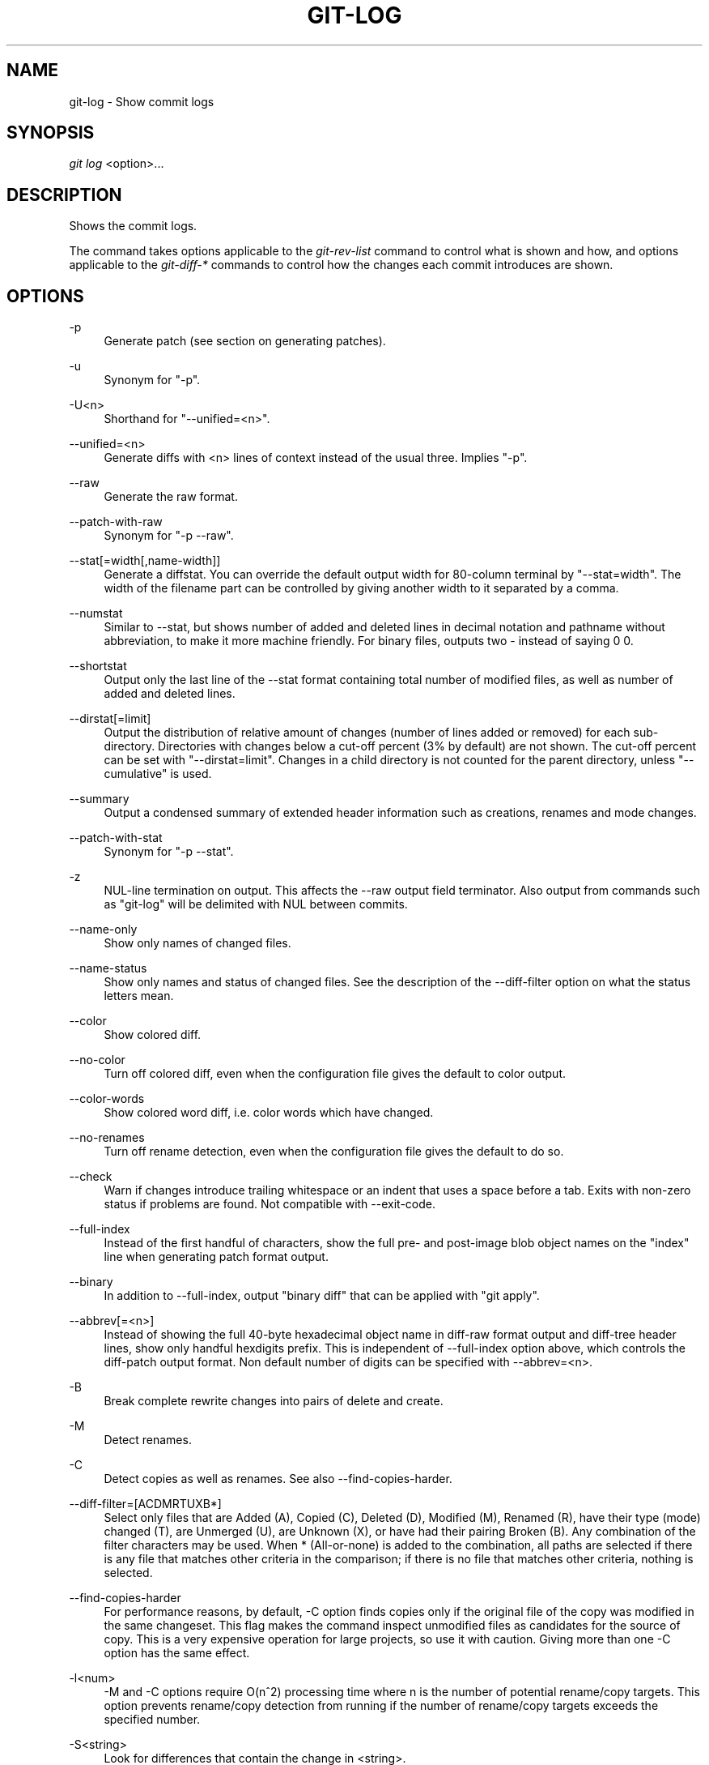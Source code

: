 .\"     Title: git-log
.\"    Author: 
.\" Generator: DocBook XSL Stylesheets v1.73.2 <http://docbook.sf.net/>
.\"      Date: 09/04/2008
.\"    Manual: Git Manual
.\"    Source: Git 1.6.0.1.216.g1b23a
.\"
.TH "GIT\-LOG" "1" "09/04/2008" "Git 1\.6\.0\.1\.216\.g1b23a" "Git Manual"
.\" disable hyphenation
.nh
.\" disable justification (adjust text to left margin only)
.ad l
.SH "NAME"
git-log - Show commit logs
.SH "SYNOPSIS"
\fIgit log\fR <option>\&...
.SH "DESCRIPTION"
Shows the commit logs\.

The command takes options applicable to the \fIgit\-rev\-list\fR command to control what is shown and how, and options applicable to the \fIgit\-diff\-*\fR commands to control how the changes each commit introduces are shown\.
.SH "OPTIONS"
.PP
\-p
.RS 4
Generate patch (see section on generating patches)\.
.RE
.PP
\-u
.RS 4
Synonym for "\-p"\.
.RE
.PP
\-U<n>
.RS 4
Shorthand for "\-\-unified=<n>"\.
.RE
.PP
\-\-unified=<n>
.RS 4
Generate diffs with <n> lines of context instead of the usual three\. Implies "\-p"\.
.RE
.PP
\-\-raw
.RS 4
Generate the raw format\.
.RE
.PP
\-\-patch\-with\-raw
.RS 4
Synonym for "\-p \-\-raw"\.
.RE
.PP
\-\-stat[=width[,name\-width]]
.RS 4
Generate a diffstat\. You can override the default output width for 80\-column terminal by "\-\-stat=width"\. The width of the filename part can be controlled by giving another width to it separated by a comma\.
.RE
.PP
\-\-numstat
.RS 4
Similar to \-\-stat, but shows number of added and deleted lines in decimal notation and pathname without abbreviation, to make it more machine friendly\. For binary files, outputs two \- instead of saying 0 0\.
.RE
.PP
\-\-shortstat
.RS 4
Output only the last line of the \-\-stat format containing total number of modified files, as well as number of added and deleted lines\.
.RE
.PP
\-\-dirstat[=limit]
.RS 4
Output the distribution of relative amount of changes (number of lines added or removed) for each sub\-directory\. Directories with changes below a cut\-off percent (3% by default) are not shown\. The cut\-off percent can be set with "\-\-dirstat=limit"\. Changes in a child directory is not counted for the parent directory, unless "\-\-cumulative" is used\.
.RE
.PP
\-\-summary
.RS 4
Output a condensed summary of extended header information such as creations, renames and mode changes\.
.RE
.PP
\-\-patch\-with\-stat
.RS 4
Synonym for "\-p \-\-stat"\.
.RE
.PP
\-z
.RS 4
NUL\-line termination on output\. This affects the \-\-raw output field terminator\. Also output from commands such as "git\-log" will be delimited with NUL between commits\.
.RE
.PP
\-\-name\-only
.RS 4
Show only names of changed files\.
.RE
.PP
\-\-name\-status
.RS 4
Show only names and status of changed files\. See the description of the \-\-diff\-filter option on what the status letters mean\.
.RE
.PP
\-\-color
.RS 4
Show colored diff\.
.RE
.PP
\-\-no\-color
.RS 4
Turn off colored diff, even when the configuration file gives the default to color output\.
.RE
.PP
\-\-color\-words
.RS 4
Show colored word diff, i\.e\. color words which have changed\.
.RE
.PP
\-\-no\-renames
.RS 4
Turn off rename detection, even when the configuration file gives the default to do so\.
.RE
.PP
\-\-check
.RS 4
Warn if changes introduce trailing whitespace or an indent that uses a space before a tab\. Exits with non\-zero status if problems are found\. Not compatible with \-\-exit\-code\.
.RE
.PP
\-\-full\-index
.RS 4
Instead of the first handful of characters, show the full pre\- and post\-image blob object names on the "index" line when generating patch format output\.
.RE
.PP
\-\-binary
.RS 4
In addition to \-\-full\-index, output "binary diff" that can be applied with "git apply"\.
.RE
.PP
\-\-abbrev[=<n>]
.RS 4
Instead of showing the full 40\-byte hexadecimal object name in diff\-raw format output and diff\-tree header lines, show only handful hexdigits prefix\. This is independent of \-\-full\-index option above, which controls the diff\-patch output format\. Non default number of digits can be specified with \-\-abbrev=<n>\.
.RE
.PP
\-B
.RS 4
Break complete rewrite changes into pairs of delete and create\.
.RE
.PP
\-M
.RS 4
Detect renames\.
.RE
.PP
\-C
.RS 4
Detect copies as well as renames\. See also \-\-find\-copies\-harder\.
.RE
.PP
\-\-diff\-filter=[ACDMRTUXB*]
.RS 4
Select only files that are Added (A), Copied (C), Deleted (D), Modified (M), Renamed (R), have their type (mode) changed (T), are Unmerged (U), are Unknown (X), or have had their pairing Broken (B)\. Any combination of the filter characters may be used\. When * (All\-or\-none) is added to the combination, all paths are selected if there is any file that matches other criteria in the comparison; if there is no file that matches other criteria, nothing is selected\.
.RE
.PP
\-\-find\-copies\-harder
.RS 4
For performance reasons, by default, \-C option finds copies only if the original file of the copy was modified in the same changeset\. This flag makes the command inspect unmodified files as candidates for the source of copy\. This is a very expensive operation for large projects, so use it with caution\. Giving more than one \-C option has the same effect\.
.RE
.PP
\-l<num>
.RS 4
\-M and \-C options require O(n^2) processing time where n is the number of potential rename/copy targets\. This option prevents rename/copy detection from running if the number of rename/copy targets exceeds the specified number\.
.RE
.PP
\-S<string>
.RS 4
Look for differences that contain the change in <string>\.
.RE
.PP
\-\-pickaxe\-all
.RS 4
When \-S finds a change, show all the changes in that changeset, not just the files that contain the change in <string>\.
.RE
.PP
\-\-pickaxe\-regex
.RS 4
Make the <string> not a plain string but an extended POSIX regex to match\.
.RE
.PP
\-O<orderfile>
.RS 4
Output the patch in the order specified in the <orderfile>, which has one shell glob pattern per line\.
.RE
.PP
\-R
.RS 4
Swap two inputs; that is, show differences from index or on\-disk file to tree contents\.
.RE
.PP
\-\-relative[=<path>]
.RS 4
When run from a subdirectory of the project, it can be told to exclude changes outside the directory and show pathnames relative to it with this option\. When you are not in a subdirectory (e\.g\. in a bare repository), you can name which subdirectory to make the output relative to by giving a <path> as an argument\.
.RE
.PP
\-\-text
.RS 4
Treat all files as text\.
.RE
.PP
\-a
.RS 4
Shorthand for "\-\-text"\.
.RE
.PP
\-\-ignore\-space\-at\-eol
.RS 4
Ignore changes in whitespace at EOL\.
.RE
.PP
\-\-ignore\-space\-change
.RS 4
Ignore changes in amount of whitespace\. This ignores whitespace at line end, and considers all other sequences of one or more whitespace characters to be equivalent\.
.RE
.PP
\-b
.RS 4
Shorthand for "\-\-ignore\-space\-change"\.
.RE
.PP
\-\-ignore\-all\-space
.RS 4
Ignore whitespace when comparing lines\. This ignores differences even if one line has whitespace where the other line has none\.
.RE
.PP
\-w
.RS 4
Shorthand for "\-\-ignore\-all\-space"\.
.RE
.PP
\-\-exit\-code
.RS 4
Make the program exit with codes similar to diff(1)\. That is, it exits with 1 if there were differences and 0 means no differences\.
.RE
.PP
\-\-quiet
.RS 4
Disable all output of the program\. Implies \-\-exit\-code\.
.RE
.PP
\-\-ext\-diff
.RS 4
Allow an external diff helper to be executed\. If you set an external diff driver with \fBgitattributes\fR(5), you need to use this option with \fBgit-log\fR(1) and friends\.
.RE
.PP
\-\-no\-ext\-diff
.RS 4
Disallow external diff drivers\.
.RE
.PP
\-\-ignore\-submodules
.RS 4
Ignore changes to submodules in the diff generation\.
.RE
.PP
\-\-src\-prefix=<prefix>
.RS 4
Show the given source prefix instead of "a/"\.
.RE
.PP
\-\-dst\-prefix=<prefix>
.RS 4
Show the given destination prefix instead of "b/"\.
.RE
.PP
\-\-no\-prefix
.RS 4
Do not show any source or destination prefix\.
.RE
For more detailed explanation on these common options, see also \fBgitdiffcore\fR(7)\.
.PP
\-<n>
.RS 4
Limits the number of commits to show\.
.RE
.PP
<since>\.\.<until>
.RS 4
Show only commits between the named two commits\. When either <since> or <until> is omitted, it defaults to HEAD, i\.e\. the tip of the current branch\. For a more complete list of ways to spell <since> and <until>, see "SPECIFYING REVISIONS" section in \fBgit-rev-parse\fR(1)\.
.RE
.PP
\-\-decorate
.RS 4
Print out the ref names of any commits that are shown\.
.RE
.PP
\-\-full\-diff
.RS 4
Without this flag, "git log \-p <path>\&..." shows commits that touch the specified paths, and diffs about the same specified paths\. With this, the full diff is shown for commits that touch the specified paths; this means that "<path>\&..." limits only commits, and doesn\'t limit diff for those commits\.
.RE
.PP
\-\-follow
.RS 4
Continue listing the history of a file beyond renames\.
.RE
.PP
\-\-log\-size
.RS 4
Before the log message print out its size in bytes\. Intended mainly for porcelain tools consumption\. If git is unable to produce a valid value size is set to zero\. Note that only message is considered, if also a diff is shown its size is not included\.
.RE
.PP
<path>\&...
.RS 4
Show only commits that affect any of the specified paths\.
.RE
.SS "Commit Formatting"
.PP
\-\-pretty[=\fI<format>\fR]
.RS 4
Pretty\-print the contents of the commit logs in a given format, where \fI<format>\fR can be one of \fIoneline\fR, \fIshort\fR, \fImedium\fR, \fIfull\fR, \fIfuller\fR, \fIemail\fR, \fIraw\fR and \fIformat:<string>\fR\. When omitted, the format defaults to \fImedium\fR\.

Note: you can specify the default pretty format in the repository configuration (see \fBgit-config\fR(1))\.
.RE
.PP
\-\-abbrev\-commit
.RS 4
Instead of showing the full 40\-byte hexadecimal commit object name, show only handful hexdigits prefix\. Non default number of digits can be specified with "\-\-abbrev=<n>" (which also modifies diff output, if it is displayed)\.

This should make "\-\-pretty=oneline" a whole lot more readable for people using 80\-column terminals\.
.RE
.PP
\-\-encoding[=<encoding>]
.RS 4
The commit objects record the encoding used for the log message in their encoding header; this option can be used to tell the command to re\-code the commit log message in the encoding preferred by the user\. For non plumbing commands this defaults to UTF\-8\.
.RE
.PP
\-\-relative\-date
.RS 4
Synonym for \-\-date=relative\.
.RE
.PP
\-\-date={relative,local,default,iso,rfc,short}
.RS 4
Only takes effect for dates shown in human\-readable format, such as when using "\-\-pretty"\. log\.date config variable sets a default value for log command\'s \-\-date option\.

\-\-date=relative shows dates relative to the current time, e\.g\. "2 hours ago"\.

\-\-date=local shows timestamps in user\'s local timezone\.

\-\-date=iso (or \-\-date=iso8601) shows timestamps in ISO 8601 format\.

\-\-date=rfc (or \-\-date=rfc2822) shows timestamps in RFC 2822 format, often found in E\-mail messages\.

\-\-date=short shows only date but not time, in YYYY\-MM\-DD format\.

\-\-date=default shows timestamps in the original timezone (either committer\'s or author\'s)\.
.RE
.PP
\-\-parents
.RS 4
Print the parents of the commit\. Also enables parent rewriting, see \fIHistory Simplification\fR below\.
.RE
.PP
\-\-children
.RS 4
Print the children of the commit\. Also enables parent rewriting, see \fIHistory Simplification\fR below\.
.RE
.PP
\-\-left\-right
.RS 4
Mark which side of a symmetric diff a commit is reachable from\. Commits from the left side are prefixed with < and those from the right with >\. If combined with \-\-boundary, those commits are prefixed with \-\.

For example, if you have this topology:

.sp
.RS 4
.nf

\.ft C
             y\-\-\-b\-\-\-b  branch B
            / \e /
           /   \.
          /   / \e
         o\-\-\-x\-\-\-a\-\-\-a  branch A
\.ft

.fi
.RE
you would get an output like this:

.sp
.RS 4
.nf

\.ft C
        $ git rev\-list \-\-left\-right \-\-boundary \-\-pretty=oneline A\.\.\.B

        >bbbbbbb\.\.\. 3rd on b
        >bbbbbbb\.\.\. 2nd on b
        <aaaaaaa\.\.\. 3rd on a
        <aaaaaaa\.\.\. 2nd on a
        \-yyyyyyy\.\.\. 1st on b
        \-xxxxxxx\.\.\. 1st on a
\.ft

.fi
.RE
.RE
.PP
\-\-graph
.RS 4
Draw a text\-based graphical representation of the commit history on the left hand side of the output\. This may cause extra lines to be printed in between commits, in order for the graph history to be drawn properly\.

This implies the \fI\-\-topo\-order\fR option by default, but the \fI\-\-date\-order\fR option may also be specified\.
.RE
.SS "Diff Formatting"
Below are listed options that control the formatting of diff output\. Some of them are specific to \fBgit-rev-list\fR(1), however other diff options may be given\. See \fBgit-diff-files\fR(1) for more options\.
.PP
\-c
.RS 4
This flag changes the way a merge commit is displayed\. It shows the differences from each of the parents to the merge result simultaneously instead of showing pairwise diff between a parent and the result one at a time\. Furthermore, it lists only files which were modified from all parents\.
.RE
.PP
\-\-cc
.RS 4
This flag implies the \fI\-c\fR options and further compresses the patch output by omitting uninteresting hunks whose contents in the parents have only two variants and the merge result picks one of them without modification\.
.RE
.PP
\-r
.RS 4
Show recursive diffs\.
.RE
.PP
\-t
.RS 4
Show the tree objects in the diff output\. This implies \fI\-r\fR\.
.RE
.SS "Commit Limiting"
Besides specifying a range of commits that should be listed using the special notations explained in the description, additional commit limiting may be applied\.
.PP
\-n \fInumber\fR, \-\-max\-count=\fInumber\fR
.RS 4
Limit the number of commits output\.
.RE
.PP
\-\-skip=\fInumber\fR
.RS 4
Skip \fInumber\fR commits before starting to show the commit output\.
.RE
.PP
\-\-since=\fIdate\fR, \-\-after=\fIdate\fR
.RS 4
Show commits more recent than a specific date\.
.RE
.PP
\-\-until=\fIdate\fR, \-\-before=\fIdate\fR
.RS 4
Show commits older than a specific date\.
.RE
.PP
\-\-author=\fIpattern\fR, \-\-committer=\fIpattern\fR
.RS 4
Limit the commits output to ones with author/committer header lines that match the specified pattern (regular expression)\.
.RE
.PP
\-\-grep=\fIpattern\fR
.RS 4
Limit the commits output to ones with log message that matches the specified pattern (regular expression)\.
.RE
.PP
\-i, \-\-regexp\-ignore\-case
.RS 4
Match the regexp limiting patterns without regard to letters case\.
.RE
.PP
\-E, \-\-extended\-regexp
.RS 4
Consider the limiting patterns to be extended regular expressions instead of the default basic regular expressions\.
.RE
.PP
\-F, \-\-fixed\-strings
.RS 4
Consider the limiting patterns to be fixed strings (don\'t interpret pattern as a regular expression)\.
.RE
.PP
\-\-remove\-empty
.RS 4
Stop when a given path disappears from the tree\.
.RE
.PP
\-\-no\-merges
.RS 4
Do not print commits with more than one parent\.
.RE
.PP
\-\-first\-parent
.RS 4
Follow only the first parent commit upon seeing a merge commit\. This option can give a better overview when viewing the evolution of a particular topic branch, because merges into a topic branch tend to be only about adjusting to updated upstream from time to time, and this option allows you to ignore the individual commits brought in to your history by such a merge\.
.RE
.PP
\-\-not
.RS 4
Reverses the meaning of the \fI^\fR prefix (or lack thereof) for all following revision specifiers, up to the next \fI\-\-not\fR\.
.RE
.PP
\-\-all
.RS 4
Pretend as if all the refs in $GIT_DIR/refs/ are listed on the command line as \fI<commit>\fR\.
.RE
.PP
\-\-cherry\-pick
.RS 4
Omit any commit that introduces the same change as another commit on the "other side" when the set of commits are limited with symmetric difference\. For example, if you have two branches, A and B, a usual way to list all commits on only one side of them is with \-\-left\-right, like the example above in the description of that option\. It however shows the commits that were cherry\-picked from the other branch (for example, "3rd on b" may be cherry\-picked from branch A)\. With this option, such pairs of commits are excluded from the output\.
.RE
.PP
\-g, \-\-walk\-reflogs
.RS 4
Instead of walking the commit ancestry chain, walk reflog entries from the most recent one to older ones\. When this option is used you cannot specify commits to exclude (that is, \fI^commit\fR, \fIcommit1\.\.commit2\fR, nor \fIcommit1\&...commit2\fR notations cannot be used)\. With \fI\-\-pretty\fR format other than oneline (for obvious reasons), this causes the output to have two extra lines of information taken from the reflog\. By default, \fIcommit@{Nth}\fR notation is used in the output\. When the starting commit is specified as \fIcommit@{now}\fR, output also uses \fIcommit@{timestamp}\fR notation instead\. Under \fI\-\-pretty=oneline\fR, the commit message is prefixed with this information on the same line\. This option cannot be combined with \fI\-\-reverse\fR\. See also \fBgit-reflog\fR(1)\.
.RE
.PP
\-\-merge
.RS 4
After a failed merge, show refs that touch files having a conflict and don\'t exist on all heads to merge\.
.RE
.PP
\-\-boundary
.RS 4
Output uninteresting commits at the boundary, which are usually not shown\.
.RE
.SS "History Simplification"
When optional paths are given, \fIgit\-rev\-list\fR simplifies commits with various strategies, according to the options you have selected\.

Suppose you specified foo as the <paths>\. We shall call commits that modify foo !TREESAME, and the rest TREESAME\. (In a diff filtered for foo, they look different and equal, respectively\.)

In the following, we will always refer to the same example history to illustrate the differences between simplification settings\. We assume that you are filtering for a file foo in this commit graph:

.sp
.RS 4
.nf

\.ft C
          \.\-A\-\-\-M\-\-\-N\-\-\-O\-\-\-P
         /     /   /   /   /
        I     B   C   D   E
         \e   /   /   /   /
          `\-\-\-\-\-\-\-\-\-\-\-\-\-\'
\.ft

.fi
.RE
The horizontal line of history A\-\-P is taken to be the first parent of each merge\. The commits are:

.sp
.RS 4
\h'-04'\(bu\h'+03'I is the initial commit, in which foo exists with contents "asdf", and a file quux exists with contents "quux"\. Initial commits are compared to an empty tree, so I is !TREESAME\.
.RE
.sp
.RS 4
\h'-04'\(bu\h'+03'In A, foo contains just "foo"\.
.RE
.sp
.RS 4
\h'-04'\(bu\h'+03'B contains the same change as A\. Its merge M is trivial and hence TREESAME to all parents\.
.RE
.sp
.RS 4
\h'-04'\(bu\h'+03'C does not change foo, but its merge N changes it to "foobar", so it is not TREESAME to any parent\.
.RE
.sp
.RS 4
\h'-04'\(bu\h'+03'D sets foo to "baz"\. Its merge O combines the strings from N and D to "foobarbaz"; i\.e\., it is not TREESAME to any parent\.
.RE
.sp
.RS 4
\h'-04'\(bu\h'+03'E changes quux to "xyzzy", and its merge P combines the strings to "quux xyzzy"\. Despite appearing interesting, P is TREESAME to all parents\.
.RE
\fIrev\-list\fR walks backwards through history, including or excluding commits based on whether \fI\-\-full\-history\fR and/or parent rewriting (via \fI\-\-parents\fR or \fI\-\-children\fR) are used\. The following settings are available\.
.PP
Default mode
.RS 4
Commits are included if they are not TREESAME to any parent (though this can be changed, see \fI\-\-sparse\fR below)\. If the commit was a merge, and it was TREESAME to one parent, follow only that parent\. (Even if there are several TREESAME parents, follow only one of them\.) Otherwise, follow all parents\.

This results in:

.sp
.RS 4
.nf

\.ft C
          \.\-A\-\-\-N\-\-\-O
         /         /
        I\-\-\-\-\-\-\-\-\-D
\.ft

.fi
.RE
Note how the rule to only follow the TREESAME parent, if one is available, removed B from consideration entirely\. C was considered via N, but is TREESAME\. Root commits are compared to an empty tree, so I is !TREESAME\.

Parent/child relations are only visible with \-\-parents, but that does not affect the commits selected in default mode, so we have shown the parent lines\.
.RE
.PP
\-\-full\-history without parent rewriting
.RS 4
This mode differs from the default in one point: always follow all parents of a merge, even if it is TREESAME to one of them\. Even if more than one side of the merge has commits that are included, this does not imply that the merge itself is! In the example, we get

.sp
.RS 4
.nf

\.ft C
        I  A  B  N  D  O
\.ft

.fi
.RE
P and M were excluded because they are TREESAME to a parent\. E, C and B were all walked, but only B was !TREESAME, so the others do not appear\.

Note that without parent rewriting, it is not really possible to talk about the parent/child relationships between the commits, so we show them disconnected\.
.RE
.PP
\-\-full\-history with parent rewriting
.RS 4
Ordinary commits are only included if they are !TREESAME (though this can be changed, see \fI\-\-sparse\fR below)\.

Merges are always included\. However, their parent list is rewritten: Along each parent, prune away commits that are not included themselves\. This results in

.sp
.RS 4
.nf

\.ft C
          \.\-A\-\-\-M\-\-\-N\-\-\-O\-\-\-P
         /     /   /   /   /
        I     B   /   D   /
         \e   /   /   /   /
          `\-\-\-\-\-\-\-\-\-\-\-\-\-\'
\.ft

.fi
.RE
Compare to \fI\-\-full\-history\fR without rewriting above\. Note that E was pruned away because it is TREESAME, but the parent list of P was rewritten to contain E\'s parent I\. The same happened for C and N\. Note also that P was included despite being TREESAME\.
.RE
In addition to the above settings, you can change whether TREESAME affects inclusion:
.PP
\-\-dense
.RS 4
Commits that are walked are included if they are not TREESAME to any parent\.
.RE
.PP
\-\-sparse
.RS 4
All commits that are walked are included\.

Note that without \fI\-\-full\-history\fR, this still simplifies merges: if one of the parents is TREESAME, we follow only that one, so the other sides of the merge are never walked\.
.RE
Finally, there is a fourth simplification mode available:
.PP
\-\-simplify\-merges
.RS 4
First, build a history graph in the same way that \fI\-\-full\-history\fR with parent rewriting does (see above)\.

Then simplify each commit C to its replacement C\' in the final history according to the following rules:

.sp
.RS 4
\h'-04'\(bu\h'+03'Set C\' to C\.
.RE
.sp
.RS 4
\h'-04'\(bu\h'+03'Replace each parent P of C\' with its simplification P\'\. In the process, drop parents that are ancestors of other parents, and remove duplicates\.
.RE
.sp
.RS 4
\h'-04'\(bu\h'+03'If after this parent rewriting, C\' is a root or merge commit (has zero or >1 parents), a boundary commit, or !TREESAME, it remains\. Otherwise, it is replaced with its only parent\.
.RE
.IP "" 4
The effect of this is best shown by way of comparing to \fI\-\-full\-history\fR with parent rewriting\. The example turns into:

.sp
.RS 4
.nf

\.ft C
          \.\-A\-\-\-M\-\-\-N\-\-\-O
         /     /       /
        I     B       D
         \e   /       /
          `\-\-\-\-\-\-\-\-\-\'
\.ft

.fi
.RE
Note the major differences in N and P over \fI\-\-full\-history\fR:

.sp
.RS 4
\h'-04'\(bu\h'+03'N\'s parent list had I removed, because it is an ancestor of the other parent M\. Still, N remained because it is !TREESAME\.
.RE
.sp
.RS 4
\h'-04'\(bu\h'+03'P\'s parent list similarly had I removed\. P was then removed completely, because it had one parent and is TREESAME\.
.RE
.RE
.SS "Commit Ordering"
By default, the commits are shown in reverse chronological order\.
.PP
\-\-topo\-order
.RS 4
This option makes them appear in topological order (i\.e\. descendant commits are shown before their parents)\.
.RE
.PP
\-\-date\-order
.RS 4
This option is similar to \fI\-\-topo\-order\fR in the sense that no parent comes before all of its children, but otherwise things are still ordered in the commit timestamp order\.
.RE
.PP
\-\-reverse
.RS 4
Output the commits in reverse order\. Cannot be combined with \fI\-\-walk\-reflogs\fR\.
.RE
.SS "Object Traversal"
These options are mostly targeted for packing of git repositories\.
.PP
\-\-objects
.RS 4
Print the object IDs of any object referenced by the listed commits\. \fI\-\-objects foo ^bar\fR thus means "send me all object IDs which I need to download if I have the commit object \fIbar\fR, but not \fIfoo\fR"\.
.RE
.PP
\-\-objects\-edge
.RS 4
Similar to \fI\-\-objects\fR, but also print the IDs of excluded commits prefixed with a "\-" character\. This is used by \fBgit-pack-objects\fR(1) to build "thin" pack, which records objects in deltified form based on objects contained in these excluded commits to reduce network traffic\.
.RE
.PP
\-\-unpacked
.RS 4
Only useful with \fI\-\-objects\fR; print the object IDs that are not in packs\.
.RE
.PP
\-\-no\-walk
.RS 4
Only show the given revs, but do not traverse their ancestors\.
.RE
.PP
\-\-do\-walk
.RS 4
Overrides a previous \-\-no\-walk\.
.RE
.SH "PRETTY FORMATS"
If the commit is a merge, and if the pretty\-format is not \fIoneline\fR, \fIemail\fR or \fIraw\fR, an additional line is inserted before the \fIAuthor:\fR line\. This line begins with "Merge: " and the sha1s of ancestral commits are printed, separated by spaces\. Note that the listed commits may not necessarily be the list of the \fBdirect\fR parent commits if you have limited your view of history: for example, if you are only interested in changes related to a certain directory or file\.

Here are some additional details for each format:

.sp
.RS 4
\h'-04'\(bu\h'+03'\fIoneline\fR

.sp
.RS 4
.nf
<sha1> <title line>
.fi
.RE
This is designed to be as compact as possible\.
.RE
.sp
.RS 4
\h'-04'\(bu\h'+03'\fIshort\fR

.sp
.RS 4
.nf
commit <sha1>
Author: <author>
.fi
.RE
.sp
.RS 4
.nf
<title line>
.fi
.RE
.RE
.sp
.RS 4
\h'-04'\(bu\h'+03'\fImedium\fR

.sp
.RS 4
.nf
commit <sha1>
Author: <author>
Date: <author date>
.fi
.RE
.sp
.RS 4
.nf
<title line>
.fi
.RE
.sp
.RS 4
.nf
<full commit message>
.fi
.RE
.RE
.sp
.RS 4
\h'-04'\(bu\h'+03'\fIfull\fR

.sp
.RS 4
.nf
commit <sha1>
Author: <author>
Commit: <committer>
.fi
.RE
.sp
.RS 4
.nf
<title line>
.fi
.RE
.sp
.RS 4
.nf
<full commit message>
.fi
.RE
.RE
.sp
.RS 4
\h'-04'\(bu\h'+03'\fIfuller\fR

.sp
.RS 4
.nf
commit <sha1>
Author: <author>
AuthorDate: <author date>
Commit: <committer>
CommitDate: <committer date>
.fi
.RE
.sp
.RS 4
.nf
<title line>
.fi
.RE
.sp
.RS 4
.nf
<full commit message>
.fi
.RE
.RE
.sp
.RS 4
\h'-04'\(bu\h'+03'\fIemail\fR

.sp
.RS 4
.nf
From <sha1> <date>
From: <author>
Date: <author date>
Subject: [PATCH] <title line>
.fi
.RE
.sp
.RS 4
.nf
<full commit message>
.fi
.RE
.RE
.sp
.RS 4
\h'-04'\(bu\h'+03'\fIraw\fR

The \fIraw\fR format shows the entire commit exactly as stored in the commit object\. Notably, the SHA1s are displayed in full, regardless of whether \-\-abbrev or \-\-no\-abbrev are used, and \fIparents\fR information show the true parent commits, without taking grafts nor history simplification into account\.
.RE
.sp
.RS 4
\h'-04'\(bu\h'+03'\fIformat:\fR

The \fIformat:\fR format allows you to specify which information you want to show\. It works a little bit like printf format, with the notable exception that you get a newline with \fI%n\fR instead of \fI\en\fR\.

E\.g, \fIformat:"The author of %h was %an, %ar%nThe title was >>%s<<%n"\fR would show something like this:

.sp
.RS 4
.nf

\.ft C
The author of fe6e0ee was Junio C Hamano, 23 hours ago
The title was >>t4119: test autocomputing \-p<n> for traditional diff input\.<<

\.ft

.fi
.RE
The placeholders are:

.sp
.RS 4
\h'-04'\(bu\h'+03'\fI%H\fR: commit hash
.RE
.sp
.RS 4
\h'-04'\(bu\h'+03'\fI%h\fR: abbreviated commit hash
.RE
.sp
.RS 4
\h'-04'\(bu\h'+03'\fI%T\fR: tree hash
.RE
.sp
.RS 4
\h'-04'\(bu\h'+03'\fI%t\fR: abbreviated tree hash
.RE
.sp
.RS 4
\h'-04'\(bu\h'+03'\fI%P\fR: parent hashes
.RE
.sp
.RS 4
\h'-04'\(bu\h'+03'\fI%p\fR: abbreviated parent hashes
.RE
.sp
.RS 4
\h'-04'\(bu\h'+03'\fI%an\fR: author name
.RE
.sp
.RS 4
\h'-04'\(bu\h'+03'\fI%aN\fR: author name (respecting \.mailmap)
.RE
.sp
.RS 4
\h'-04'\(bu\h'+03'\fI%ae\fR: author email
.RE
.sp
.RS 4
\h'-04'\(bu\h'+03'\fI%ad\fR: author date (format respects \-\-date= option)
.RE
.sp
.RS 4
\h'-04'\(bu\h'+03'\fI%aD\fR: author date, RFC2822 style
.RE
.sp
.RS 4
\h'-04'\(bu\h'+03'\fI%ar\fR: author date, relative
.RE
.sp
.RS 4
\h'-04'\(bu\h'+03'\fI%at\fR: author date, UNIX timestamp
.RE
.sp
.RS 4
\h'-04'\(bu\h'+03'\fI%ai\fR: author date, ISO 8601 format
.RE
.sp
.RS 4
\h'-04'\(bu\h'+03'\fI%cn\fR: committer name
.RE
.sp
.RS 4
\h'-04'\(bu\h'+03'\fI%cN\fR: committer name (respecting \.mailmap)
.RE
.sp
.RS 4
\h'-04'\(bu\h'+03'\fI%ce\fR: committer email
.RE
.sp
.RS 4
\h'-04'\(bu\h'+03'\fI%cd\fR: committer date
.RE
.sp
.RS 4
\h'-04'\(bu\h'+03'\fI%cD\fR: committer date, RFC2822 style
.RE
.sp
.RS 4
\h'-04'\(bu\h'+03'\fI%cr\fR: committer date, relative
.RE
.sp
.RS 4
\h'-04'\(bu\h'+03'\fI%ct\fR: committer date, UNIX timestamp
.RE
.sp
.RS 4
\h'-04'\(bu\h'+03'\fI%ci\fR: committer date, ISO 8601 format
.RE
.sp
.RS 4
\h'-04'\(bu\h'+03'\fI%e\fR: encoding
.RE
.sp
.RS 4
\h'-04'\(bu\h'+03'\fI%s\fR: subject
.RE
.sp
.RS 4
\h'-04'\(bu\h'+03'\fI%b\fR: body
.RE
.sp
.RS 4
\h'-04'\(bu\h'+03'\fI%Cred\fR: switch color to red
.RE
.sp
.RS 4
\h'-04'\(bu\h'+03'\fI%Cgreen\fR: switch color to green
.RE
.sp
.RS 4
\h'-04'\(bu\h'+03'\fI%Cblue\fR: switch color to blue
.RE
.sp
.RS 4
\h'-04'\(bu\h'+03'\fI%Creset\fR: reset color
.RE
.sp
.RS 4
\h'-04'\(bu\h'+03'\fI%m\fR: left, right or boundary mark
.RE
.sp
.RS 4
\h'-04'\(bu\h'+03'\fI%n\fR: newline
.RE
.sp
.RS 4
\h'-04'\(bu\h'+03'\fI%x00\fR: print a byte from a hex code
.RE
.RE
.sp
.RS 4
\h'-04'\(bu\h'+03'\fItformat:\fR

The \fItformat:\fR format works exactly like \fIformat:\fR, except that it provides "terminator" semantics instead of "separator" semantics\. In other words, each commit has the message terminator character (usually a newline) appended, rather than a separator placed between entries\. This means that the final entry of a single\-line format will be properly terminated with a new line, just as the "oneline" format does\. For example:

.sp
.RS 4
.nf

\.ft C
$ git log \-2 \-\-pretty=format:%h 4da45bef \e
  | perl \-pe \'$_ \.= " \-\- NO NEWLINE\en" unless /\en/\'
4da45be
7134973 \-\- NO NEWLINE

$ git log \-2 \-\-pretty=tformat:%h 4da45bef \e
  | perl \-pe \'$_ \.= " \-\- NO NEWLINE\en" unless /\en/\'
4da45be
7134973
\.ft

.fi
.RE
.RE
.SH "GENERATING PATCHES WITH -P"
When "git\-diff\-index", "git\-diff\-tree", or "git\-diff\-files" are run with a \fI\-p\fR option, "git diff" without the \fI\-\-raw\fR option, or "git log" with the "\-p" option, they do not produce the output described above; instead they produce a patch file\. You can customize the creation of such patches via the GIT_EXTERNAL_DIFF and the GIT_DIFF_OPTS environment variables\.

What the \-p option produces is slightly different from the traditional diff format\.

.sp
.RS 4
\h'-04' 1.\h'+02'It is preceded with a "git diff" header, that looks like this:

.sp
.RS 4
.nf
diff \-\-git a/file1 b/file2
.fi
.RE
The a/ and b/ filenames are the same unless rename/copy is involved\. Especially, even for a creation or a deletion, /dev/null is \fInot\fR used in place of a/ or b/ filenames\.

When rename/copy is involved, file1 and file2 show the name of the source file of the rename/copy and the name of the file that rename/copy produces, respectively\.
.RE
.sp
.RS 4
\h'-04' 2.\h'+02'It is followed by one or more extended header lines:

.sp
.RS 4
.nf
old mode <mode>
new mode <mode>
deleted file mode <mode>
new file mode <mode>
copy from <path>
copy to <path>
rename from <path>
rename to <path>
similarity index <number>
dissimilarity index <number>
index <hash>\.\.<hash> <mode>
.fi
.RE
.RE
.sp
.RS 4
\h'-04' 3.\h'+02'TAB, LF, double quote and backslash characters in pathnames are represented as \et, \en, \e" and \e\e, respectively\. If there is need for such substitution then the whole pathname is put in double quotes\.
.RE
The similarity index is the percentage of unchanged lines, and the dissimilarity index is the percentage of changed lines\. It is a rounded down integer, followed by a percent sign\. The similarity index value of 100% is thus reserved for two equal files, while 100% dissimilarity means that no line from the old file made it into the new one\.
.SH "COMBINED DIFF FORMAT"
"git\-diff\-tree", "git\-diff\-files" and "git\-diff" can take \fI\-c\fR or \fI\-\-cc\fR option to produce \fIcombined diff\fR\. For showing a merge commit with "git log \-p", this is the default format\. A \fIcombined diff\fR format looks like this:

.sp
.RS 4
.nf

\.ft C
diff \-\-combined describe\.c
index fabadb8,cc95eb0\.\.4866510
\-\-\- a/describe\.c
+++ b/describe\.c
@@@ \-98,20 \-98,12 +98,20 @@@
        return (a_date > b_date) ? \-1 : (a_date == b_date) ? 0 : 1;
  }

\- static void describe(char *arg)
 \-static void describe(struct commit *cmit, int last_one)
++static void describe(char *arg, int last_one)
  {
 +      unsigned char sha1[20];
 +      struct commit *cmit;
        struct commit_list *list;
        static int initialized = 0;
        struct commit_name *n;

 +      if (get_sha1(arg, sha1) < 0)
 +              usage(describe_usage);
 +      cmit = lookup_commit_reference(sha1);
 +      if (!cmit)
 +              usage(describe_usage);
 +
        if (!initialized) {
                initialized = 1;
                for_each_ref(get_name);
\.ft

.fi
.RE
.sp
.RS 4
\h'-04' 1.\h'+02'It is preceded with a "git diff" header, that looks like this (when \fI\-c\fR option is used):

.sp
.RS 4
.nf
diff \-\-combined file
.fi
.RE
or like this (when \fI\-\-cc\fR option is used):

.sp
.RS 4
.nf
diff \-\-cc file
.fi
.RE
.RE
.sp
.RS 4
\h'-04' 2.\h'+02'It is followed by one or more extended header lines (this example shows a merge with two parents):

.sp
.RS 4
.nf
index <hash>,<hash>\.\.<hash>
mode <mode>,<mode>\.\.<mode>
new file mode <mode>
deleted file mode <mode>,<mode>
.fi
.RE
The mode <mode>,<mode>\.\.<mode> line appears only if at least one of the <mode> is different from the rest\. Extended headers with information about detected contents movement (renames and copying detection) are designed to work with diff of two <tree\-ish> and are not used by combined diff format\.
.RE
.sp
.RS 4
\h'-04' 3.\h'+02'It is followed by two\-line from\-file/to\-file header

.sp
.RS 4
.nf
\-\-\- a/file
+++ b/file
.fi
.RE
Similar to two\-line header for traditional \fIunified\fR diff format, /dev/null is used to signal created or deleted files\.
.RE
.sp
.RS 4
\h'-04' 4.\h'+02'Chunk header format is modified to prevent people from accidentally feeding it to patch \-p1\. Combined diff format was created for review of merge commit changes, and was not meant for apply\. The change is similar to the change in the extended \fIindex\fR header:

.sp
.RS 4
.nf
@@@ <from\-file\-range> <from\-file\-range> <to\-file\-range> @@@
.fi
.RE
There are (number of parents + 1) @ characters in the chunk header for combined diff format\.
.RE
Unlike the traditional \fIunified\fR diff format, which shows two files A and B with a single column that has \- (minus \(em appears in A but removed in B), + (plus \(em missing in A but added to B), or " " (space \(em unchanged) prefix, this format compares two or more files file1, file2,\&... with one file X, and shows how X differs from each of fileN\. One column for each of fileN is prepended to the output line to note how X\'s line is different from it\.

A \- character in the column N means that the line appears in fileN but it does not appear in the result\. A + character in the column N means that the line appears in the last file, and fileN does not have that line (in other words, the line was added, from the point of view of that parent)\.

In the above example output, the function signature was changed from both files (hence two \- removals from both file1 and file2, plus + to mean one line that was added does not appear in either file1 nor file2)\. Also two other lines are the same from file1 but do not appear in file2 (hence prefixed with )\.

When shown by git diff\-tree \-c, it compares the parents of a merge commit with the merge result (i\.e\. file1\.\.fileN are the parents)\. When shown by git diff\-files \-c, it compares the two unresolved merge parents with the working tree file (i\.e\. file1 is stage 2 aka "our version", file2 is stage 3 aka "their version")\.
.SH "EXAMPLES"
.PP
git log \-\-no\-merges
.RS 4
Show the whole commit history, but skip any merges
.RE
.PP
git log v2\.6\.12\.\. include/scsi drivers/scsi
.RS 4
Show all commits since version \fIv2\.6\.12\fR that changed any file in the include/scsi or drivers/scsi subdirectories
.RE
.PP
git log \-\-since="2 weeks ago" \-\- gitk
.RS 4
Show the changes during the last two weeks to the file \fIgitk\fR\. The "\-\-" is necessary to avoid confusion with the \fBbranch\fR named \fIgitk\fR
.RE
.PP
git log \-\-name\-status release\.\.test
.RS 4
Show the commits that are in the "test" branch but not yet in the "release" branch, along with the list of paths each commit modifies\.
.RE
.PP
git log \-\-follow builtin\-rev\-list\.c
.RS 4
Shows the commits that changed builtin\-rev\-list\.c, including those commits that occurred before the file was given its present name\.
.RE
.SH "DISCUSSION"
At the core level, git is character encoding agnostic\.

.sp
.RS 4
\h'-04'\(bu\h'+03'The pathnames recorded in the index and in the tree objects are treated as uninterpreted sequences of non\-NUL bytes\. What readdir(2) returns are what are recorded and compared with the data git keeps track of, which in turn are expected to be what lstat(2) and creat(2) accepts\. There is no such thing as pathname encoding translation\.
.RE
.sp
.RS 4
\h'-04'\(bu\h'+03'The contents of the blob objects are uninterpreted sequence of bytes\. There is no encoding translation at the core level\.
.RE
.sp
.RS 4
\h'-04'\(bu\h'+03'The commit log messages are uninterpreted sequence of non\-NUL bytes\.
.RE
Although we encourage that the commit log messages are encoded in UTF\-8, both the core and git Porcelain are designed not to force UTF\-8 on projects\. If all participants of a particular project find it more convenient to use legacy encodings, git does not forbid it\. However, there are a few things to keep in mind\.

.sp
.RS 4
\h'-04' 1.\h'+02'\fIgit\-commit\fR and \fIgit\-commit\-tree\fR issues a warning if the commit log message given to it does not look like a valid UTF\-8 string, unless you explicitly say your project uses a legacy encoding\. The way to say this is to have i18n\.commitencoding in \.git/config file, like this:

.sp
.RS 4
.nf

\.ft C
[i18n]
        commitencoding = ISO\-8859\-1
\.ft

.fi
.RE
Commit objects created with the above setting record the value of i18n\.commitencoding in its encoding header\. This is to help other people who look at them later\. Lack of this header implies that the commit log message is encoded in UTF\-8\.
.RE
.sp
.RS 4
\h'-04' 2.\h'+02'\fIgit\-log\fR, \fIgit\-show\fR and friends looks at the encoding header of a commit object, and tries to re\-code the log message into UTF\-8 unless otherwise specified\. You can specify the desired output encoding with i18n\.logoutputencoding in \.git/config file, like this:

.sp
.RS 4
.nf

\.ft C
[i18n]
        logoutputencoding = ISO\-8859\-1
\.ft

.fi
.RE
If you do not have this configuration variable, the value of i18n\.commitencoding is used instead\.
.RE
Note that we deliberately chose not to re\-code the commit log message when a commit is made to force UTF\-8 at the commit object level, because re\-coding to UTF\-8 is not necessarily a reversible operation\.
.SH "AUTHOR"
Written by Linus Torvalds <torvalds@osdl\.org>
.SH "DOCUMENTATION"
Documentation by David Greaves, Junio C Hamano and the git\-list <git@vger\.kernel\.org>\.
.SH "GIT"
Part of the \fBgit\fR(1) suite

